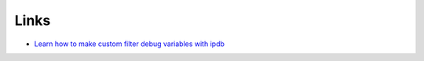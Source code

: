 Links
*****

- `Learn how to make custom filter debug variables with ipdb`_


.. _`Learn how to make custom filter debug variables with ipdb`: http://obroll.com/learn-how-to-make-custom-filter-debug-variables-in-django-1-3/
